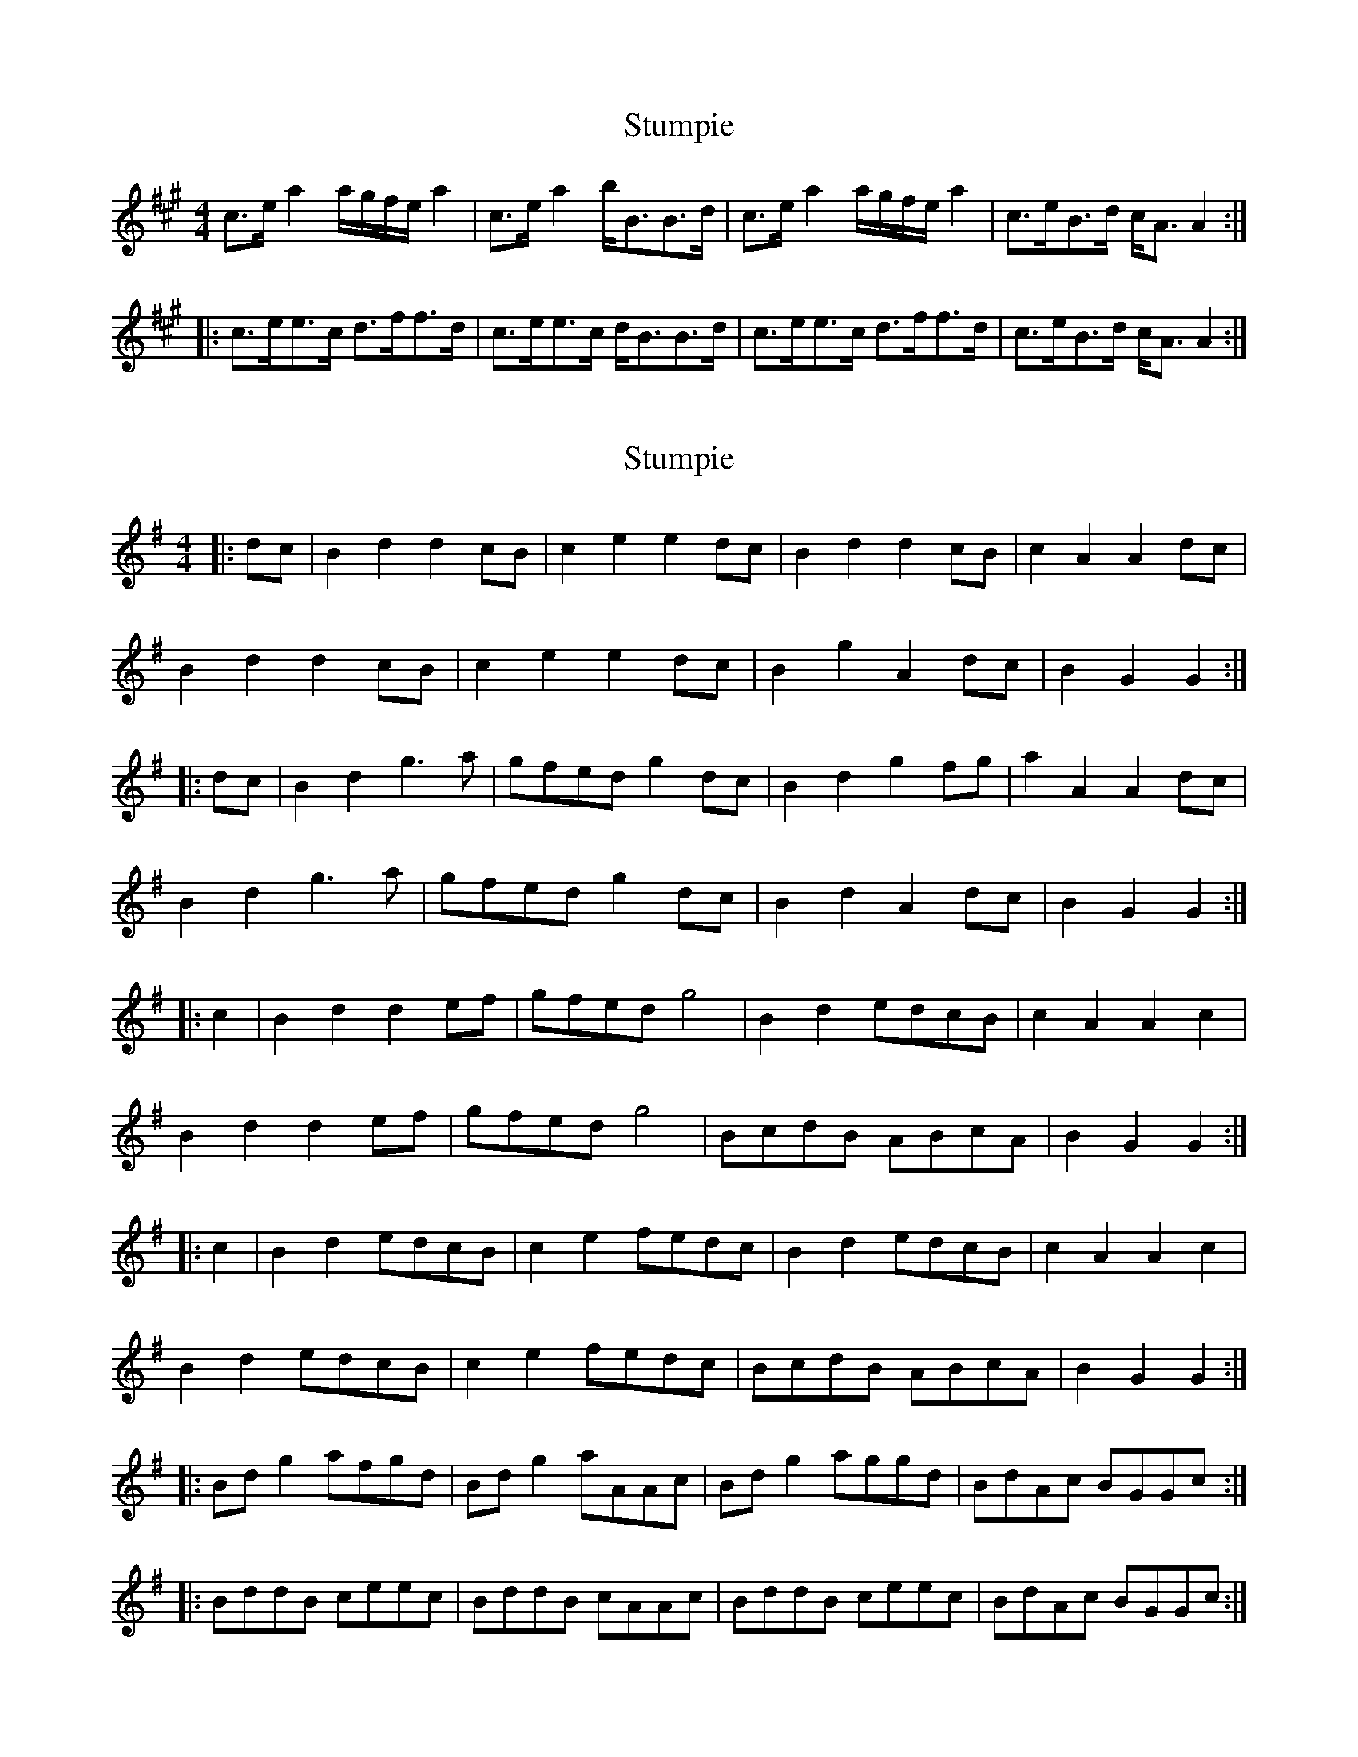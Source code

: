 X: 1
T: Stumpie
Z: Dr. Dow
S: https://thesession.org/tunes/3526#setting3526
R: strathspey
M: 4/4
L: 1/8
K: Amaj
c>ea2 a/g/f/e/a2|c>ea2 b<BB>d|c>ea2 a/g/f/e/a2|c>eB>d c<AA2:|
|:c>ee>c d>ff>d|c>ee>c d<BB>d|c>ee>c d>ff>d|c>eB>d c<AA2:|
X: 2
T: Stumpie
Z: Dr. Dow
S: https://thesession.org/tunes/3526#setting16554
R: strathspey
M: 4/4
L: 1/8
K: Gmaj
|:dc|B2d2 d2cB|c2e2 e2dc|B2d2 d2cB|c2A2 A2dc|B2d2 d2cB|c2e2 e2dc|B2g2 A2dc|B2G2 G2:||:dc|B2d2 g3a|gfed g2dc|B2d2 g2fg|a2A2 A2dc|B2d2 g3a|gfed g2dc|B2d2 A2dc|B2G2 G2:||:c2|B2d2 d2ef|gfed g4|B2d2 edcB|c2A2 A2c2|B2d2 d2ef|gfed g4|BcdB ABcA|B2G2 G2:||:c2|B2d2 edcB|c2e2 fedc|B2d2 edcB|c2A2 A2c2|B2d2 edcB|c2e2 fedc|BcdB ABcA|B2G2 G2:||:Bdg2 afgd|Bdg2 aAAc|Bdg2 aggd|BdAc BGGc:||:BddB ceec|BddB cAAc|BddB ceec|BdAc BGGc:|
X: 3
T: Stumpie
Z: Dr. Dow
S: https://thesession.org/tunes/3526#setting16555
R: strathspey
M: 4/4
L: 1/8
K: Amaj
|:Bdgb afgd|Bdgb aAAc|Bdgb afge|dBAc BGGc:||:BddB c2ec|BddB cAAc|BddB c2ec|BdAc BGGc:|
X: 4
T: Stumpie
Z: ceolachan
S: https://thesession.org/tunes/3526#setting16556
R: strathspey
M: 4/4
L: 1/8
K: Gmaj
|: B>d g2 g/f/e/d/ g2 | B>d g2 a*AA>c | B>d g2 g/f/e/d/ g2 | B>dA>c B*G G2 :||: B>dd>B c>ee>c | B>dd>B c*AA>c |1 B>dd>B c>ee>c | B>dA>c B*G G2 :|2 B>dd>B c>ee>f | (3gfe d>c B*G G2 ||
